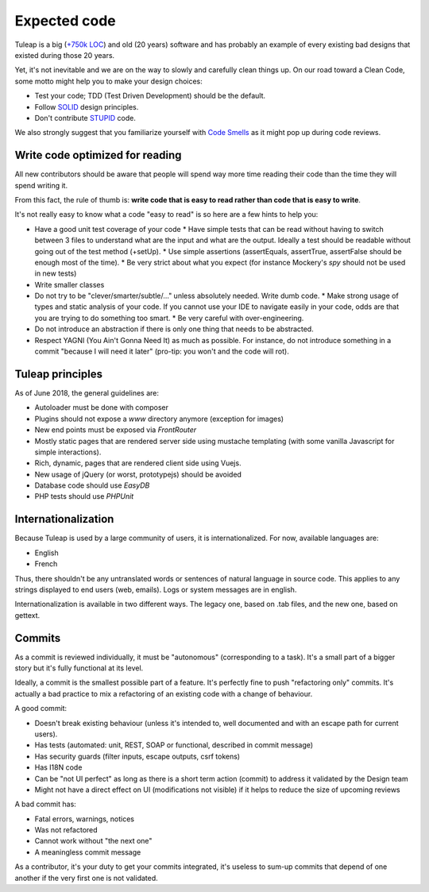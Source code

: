 Expected code
=============

Tuleap is a big (`+750k LOC`_) and old (20 years) software and has probably an example of every existing bad designs that existed during those 20 years.

Yet, it's not inevitable and we are on the way to slowly and carefully clean things up. On our road toward a Clean Code, some motto might help you to make your design choices:

- Test your code; TDD (Test Driven Development) should be the default.
- Follow SOLID_ design principles.
- Don't contribute STUPID_ code.

We also strongly suggest that you familiarize yourself with  `Code Smells`_ as it might pop up during code reviews.

Write code optimized for reading
-----------------------------

All new contributors should be aware that people will spend way more time reading their code than the time they will spend writing it.

From this fact, the rule of thumb is: **write code that is easy to read rather than code that is easy to write**.

It's not really easy to know what a code "easy to read" is so here are a few hints to help you:

* Have a good unit test coverage of your code
  * Have simple tests that can be read without having to switch between 3 files to understand what are the input and what are the output. Ideally a test should be readable without going out of the test method (+setUp).
  * Use simple assertions (assertEquals, assertTrue, assertFalse should be enough most of the time).
  * Be very strict about what you expect (for instance Mockery's `spy` should not be used in new tests)
* Write smaller classes
* Do not try to be "clever/smarter/subtle/..." unless absolutely needed. Write dumb code.
  * Make strong usage of types and static analysis of your code. If you cannot use your IDE to navigate easily in your code, odds are that you are trying to do something too smart.
  * Be very careful with over-engineering.
* Do not introduce an abstraction if there is only one thing that needs to be abstracted.
* Respect YAGNI (You Ain't Gonna Need It) as much as possible. For instance, do not introduce something in a commit "because I will need it later" (pro-tip: you won't and the code will rot).


Tuleap principles
-----------------

As of June 2018, the general guidelines are:

- Autoloader must be done with composer
- Plugins should not expose a `www` directory anymore (exception for images)
- New end points must be exposed via `FrontRouter`
- Mostly static pages that are rendered server side using mustache templating (with some vanilla Javascript for simple interactions).
- Rich, dynamic, pages that are rendered client side using Vuejs.
- New usage of jQuery (or worst, prototypejs) should be avoided
- Database code should use `EasyDB`
- PHP tests should use `PHPUnit`

Internationalization
--------------------

Because Tuleap is used by a large community of users, it is internationalized. For now, available
languages are:

- English
- French

Thus, there shouldn't be any untranslated words or sentences of natural language in source code. This applies to any
strings displayed to end users (web, emails). Logs or system messages are in english.

Internationalization is available in two different ways. The legacy one, based on .tab files, and the new one, based on
gettext.

Commits
-------

As a commit is reviewed individually, it must be "autonomous" (corresponding to a task).
It's a small part of a bigger story but it's fully functional at its level.

Ideally, a commit is the smallest possible part of a feature. It's perfectly fine to push "refactoring only" commits.
It's actually a bad practice to mix a refactoring of an existing code with a change of behaviour.

A good commit:

- Doesn't break existing behaviour (unless it's intended to, well documented and with an escape path for current users).
- Has tests (automated: unit, REST, SOAP or functional, described in commit message)
- Has security guards (filter inputs, escape outputs, csrf tokens)
- Has I18N code
- Can be "not UI perfect" as long as there is a short term action (commit) to address it validated by the Design team
- Might not have a direct effect on UI (modifications not visible) if it helps to reduce the size of upcoming reviews

A bad commit has:

- Fatal errors, warnings, notices
- Was not refactored
- Cannot work without "the next one"
- A meaningless commit message

As a contributor, it's your duty to get your commits integrated, it's useless to sum-up commits that depend of one another if the very first one is not validated.

.. _+750k LOC: https://www.openhub.net/p/tuleap/analyses/latest/languages_summary
.. _SOLID: https://en.wikipedia.org/wiki/SOLID_%28object-oriented_design%29
.. _STUPID: https://nikic.github.io/2011/12/27/Dont-be-STUPID-GRASP-SOLID.html
.. _Code Smells: https://blog.codinghorror.com/code-smells/
